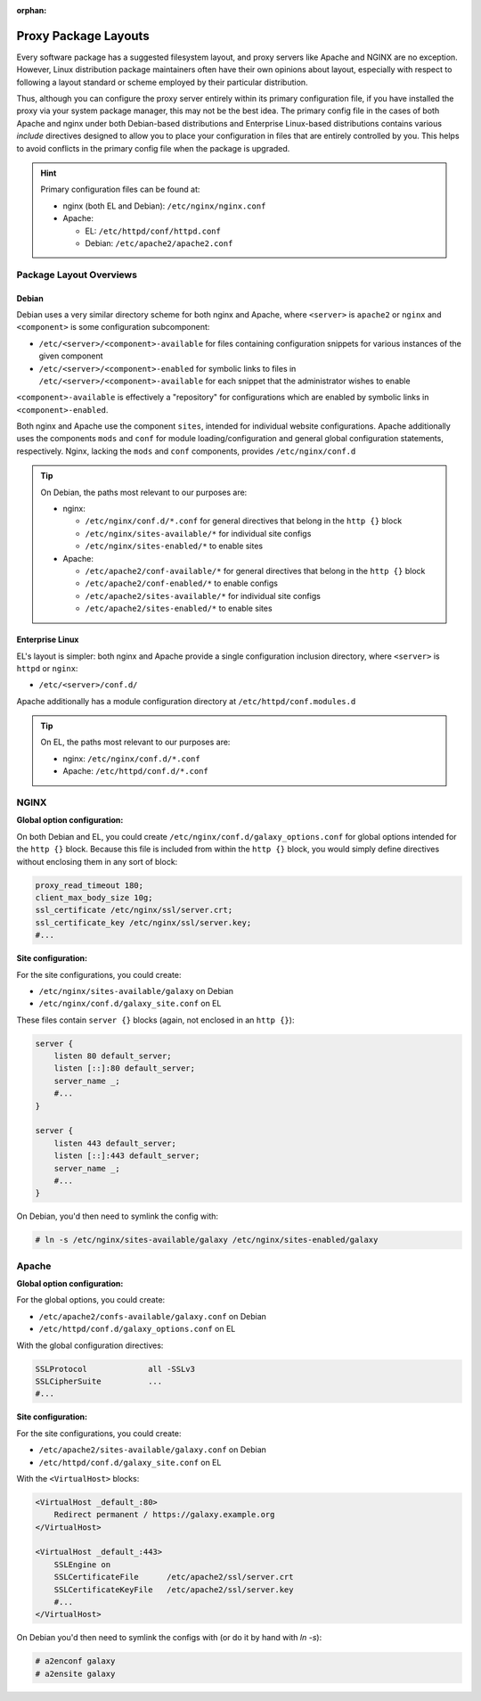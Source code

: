 :orphan:

Proxy Package Layouts
========================================

Every software package has a suggested filesystem layout, and proxy servers like Apache and NGINX are no exception.
However, Linux distribution package maintainers often have their own opinions about layout, especially with respect to
following a layout standard or scheme employed by their particular distribution.

Thus, although you can configure the proxy server entirely within its primary configuration file, if you have installed
the proxy via your system package manager, this may not be the best idea. The primary config file in the cases of both Apache
and nginx under both Debian-based distributions and Enterprise Linux-based distributions contains various *include*
directives designed to allow you to place your configuration in files that are entirely controlled by you. This helps to
avoid conflicts in the primary config file when the package is upgraded.

.. hint::

    Primary configuration files can be found at:

    - nginx (both EL and Debian): ``/etc/nginx/nginx.conf``
    - Apache:

      - EL: ``/etc/httpd/conf/httpd.conf``
      - Debian: ``/etc/apache2/apache2.conf``

Package Layout Overviews
---------------------------

Debian
~~~~~~~~~~~~~~~~~~~~~~~~~~~~~~~~

Debian uses a very similar directory scheme for both nginx and Apache, where ``<server>`` is ``apache2`` or ``nginx``
and ``<component>`` is some configuration subcomponent:

- ``/etc/<server>/<component>-available`` for files containing configuration snippets for various instances of the given
  component
- ``/etc/<server>/<component>-enabled`` for symbolic links to files in ``/etc/<server>/<component>-available`` for each
  snippet that the administrator wishes to enable

``<component>-available`` is effectively a "repository" for configurations which are enabled by symbolic links in
``<component>-enabled``.

Both nginx and Apache use the component ``sites``, intended for individual website configurations. Apache additionally
uses the components ``mods`` and ``conf`` for module loading/configuration and general global configuration statements,
respectively. Nginx, lacking the ``mods`` and ``conf`` components, provides ``/etc/nginx/conf.d``

.. tip::

    On Debian, the paths most relevant to our purposes are:

    - nginx:

      - ``/etc/nginx/conf.d/*.conf`` for general directives that belong in the ``http {}`` block
      - ``/etc/nginx/sites-available/*`` for individual site configs
      - ``/etc/nginx/sites-enabled/*`` to enable sites

    - Apache:

      - ``/etc/apache2/conf-available/*`` for general directives that belong in the ``http {}`` block
      - ``/etc/apache2/conf-enabled/*`` to enable configs
      - ``/etc/apache2/sites-available/*`` for individual site configs
      - ``/etc/apache2/sites-enabled/*`` to enable sites

Enterprise Linux
~~~~~~~~~~~~~~~~~~~~~~~~~~~~~~~~

EL's layout is simpler: both nginx and Apache provide a single configuration inclusion directory, where ``<server>`` is
``httpd`` or ``nginx``:

- ``/etc/<server>/conf.d/``

Apache additionally has a module configuration directory at ``/etc/httpd/conf.modules.d``

.. tip::

    On EL, the paths most relevant to our purposes are:

    - nginx: ``/etc/nginx/conf.d/*.conf``
    - Apache: ``/etc/httpd/conf.d/*.conf``

NGINX
---------------------------

**Global option configuration:**

On both Debian and EL, you could create ``/etc/nginx/conf.d/galaxy_options.conf`` for global options intended for the
``http {}`` block.  Because this file is included from within the ``http {}`` block, you would simply define directives
without enclosing them in any sort of block:

.. code-block:: nginx

    proxy_read_timeout 180;
    client_max_body_size 10g;
    ssl_certificate /etc/nginx/ssl/server.crt;
    ssl_certificate_key /etc/nginx/ssl/server.key;
    #...

**Site configuration:**

For the site configurations, you could create:

- ``/etc/nginx/sites-available/galaxy`` on Debian
- ``/etc/nginx/conf.d/galaxy_site.conf`` on EL

These files contain ``server {}`` blocks (again, not enclosed in an ``http {}``):

.. code-block:: nginx

    server {
        listen 80 default_server;
        listen [::]:80 default_server;
        server_name _;
        #...
    }

    server {
        listen 443 default_server;
        listen [::]:443 default_server;
        server_name _;
        #...
    }

On Debian, you'd then need to symlink the config with:

.. code-block:: shell-session

    # ln -s /etc/nginx/sites-available/galaxy /etc/nginx/sites-enabled/galaxy

Apache
---------------------------

**Global option configuration:**

For the global options, you could create:

- ``/etc/apache2/confs-available/galaxy.conf`` on Debian
- ``/etc/httpd/conf.d/galaxy_options.conf`` on EL

With the global configuration directives:

.. code-block:: apache

    SSLProtocol             all -SSLv3
    SSLCipherSuite          ...
    #...

**Site configuration:**

For the site configurations, you could create:

- ``/etc/apache2/sites-available/galaxy.conf`` on Debian
- ``/etc/httpd/conf.d/galaxy_site.conf`` on EL

With the ``<VirtualHost>`` blocks:

.. code-block:: apache

    <VirtualHost _default_:80>
        Redirect permanent / https://galaxy.example.org
    </VirtualHost>

    <VirtualHost _default_:443>
        SSLEngine on
        SSLCertificateFile      /etc/apache2/ssl/server.crt
        SSLCertificateKeyFile   /etc/apache2/ssl/server.key
        #...
    </VirtualHost>

On Debian you'd then need to symlink the configs with (or do it by hand with `ln -s`):

.. code-block:: shell-session

    # a2enconf galaxy
    # a2ensite galaxy
